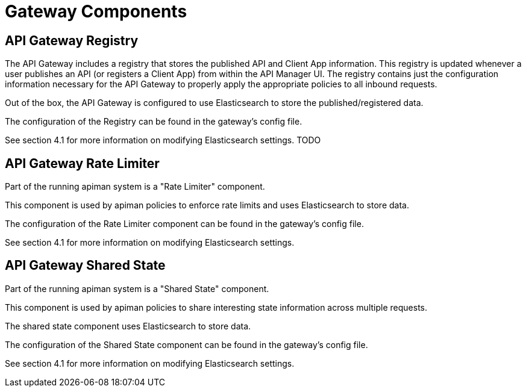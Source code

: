 = Gateway Components

== API Gateway Registry

The API Gateway includes a registry that stores the published API and Client App information.
This registry is updated whenever a user publishes an API (or registers a Client App) from within the API Manager UI.
The registry contains just the configuration information necessary for the API Gateway to properly apply the appropriate policies to all inbound requests.

Out of the box, the API Gateway is configured to use Elasticsearch to store the published/registered data.

The configuration of the Registry can be found in the gateway's config file.

See section 4.1 for more information on modifying Elasticsearch settings. TODO


== API Gateway Rate Limiter

Part of the running apiman system is a "Rate Limiter" component.

This component is used by apiman policies to enforce rate limits and uses Elasticsearch to store data.

The configuration of the Rate Limiter component can be found in the gateway's config file.

See section 4.1 for more information on modifying Elasticsearch settings.

== API Gateway Shared State

Part of the running apiman system is a "Shared State" component.

This component is used by apiman policies to share interesting state information across multiple requests.

The shared state component uses Elasticsearch to store data.

The configuration of the Shared State component can be found in the gateway's config file.

See section 4.1 for more information on modifying Elasticsearch settings.
